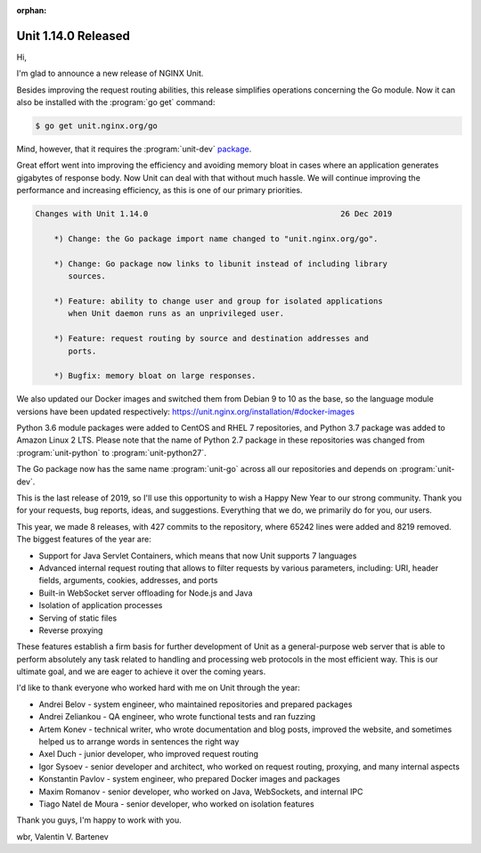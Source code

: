 :orphan:

####################
Unit 1.14.0 Released
####################

Hi,

I'm glad to announce a new release of NGINX Unit.

Besides improving the request routing abilities, this release simplifies
operations concerning the Go module.  Now it can also be installed with the
:program:`go get` command:

.. code-block:: console

   $ go get unit.nginx.org/go

Mind, however, that it requires the :program:`unit-dev` `package
<installation-precomp-pkgs>`__.

Great effort went into improving the efficiency and avoiding memory bloat in
cases where an application generates gigabytes of response body.  Now Unit can
deal with that without much hassle.  We will continue improving the performance
and increasing efficiency, as this is one of our primary priorities.

.. code-block:: none

   Changes with Unit 1.14.0                                         26 Dec 2019

       *) Change: the Go package import name changed to "unit.nginx.org/go".

       *) Change: Go package now links to libunit instead of including library
          sources.

       *) Feature: ability to change user and group for isolated applications
          when Unit daemon runs as an unprivileged user.

       *) Feature: request routing by source and destination addresses and
          ports.

       *) Bugfix: memory bloat on large responses.


We also updated our Docker images and switched them from Debian 9 to 10 as the
base, so the language module versions have been updated respectively:
https://unit.nginx.org/installation/#docker-images

Python 3.6 module packages were added to CentOS and RHEL 7 repositories,
and Python 3.7 package was added to Amazon Linux 2 LTS.  Please note that
the name of Python 2.7 package in these repositories was changed from
:program:`unit-python` to :program:`unit-python27`.

The Go package now has the same name :program:`unit-go` across all our
repositories and depends on :program:`unit-dev`.

This is the last release of 2019, so I'll use this opportunity to wish
a Happy New Year to our strong community.  Thank you for your requests,
bug reports, ideas, and suggestions.  Everything that we do, we primarily
do for you, our users.

This year, we made 8 releases, with 427 commits to the repository, where 65242
lines were added and 8219 removed.  The biggest features of the year are:

- Support for Java Servlet Containers, which means that now Unit supports
  7 languages

- Advanced internal request routing that allows to filter requests by various
  parameters, including: URI, header fields, arguments, cookies, addresses,
  and ports

- Built-in WebSocket server offloading for Node.js and Java

- Isolation of application processes

- Serving of static files

- Reverse proxying

These features establish a firm basis for further development of Unit as a
general-purpose web server that is able to perform absolutely any task related
to handling and processing web protocols in the most efficient way.  This is
our ultimate goal, and we are eager to achieve it over the coming years.

I'd like to thank everyone who worked hard with me on Unit through the year:

- Andrei Belov - system engineer, who maintained repositories and prepared
  packages

- Andrei Zeliankou - QA engineer, who wrote functional tests and ran fuzzing

- Artem Konev - technical writer, who wrote documentation and blog posts,
  improved the website, and sometimes helped us to arrange
  words in sentences the right way

- Axel Duch - junior developer, who improved request routing

- Igor Sysoev - senior developer and architect, who worked on request routing,
  proxying, and many internal aspects

- Konstantin Pavlov - system engineer, who prepared Docker images and packages

- Maxim Romanov - senior developer, who worked on Java, WebSockets,
  and internal IPC

- Tiago Natel de Moura - senior developer, who worked on isolation features

Thank you guys, I'm happy to work with you.

wbr, Valentin V. Bartenev
